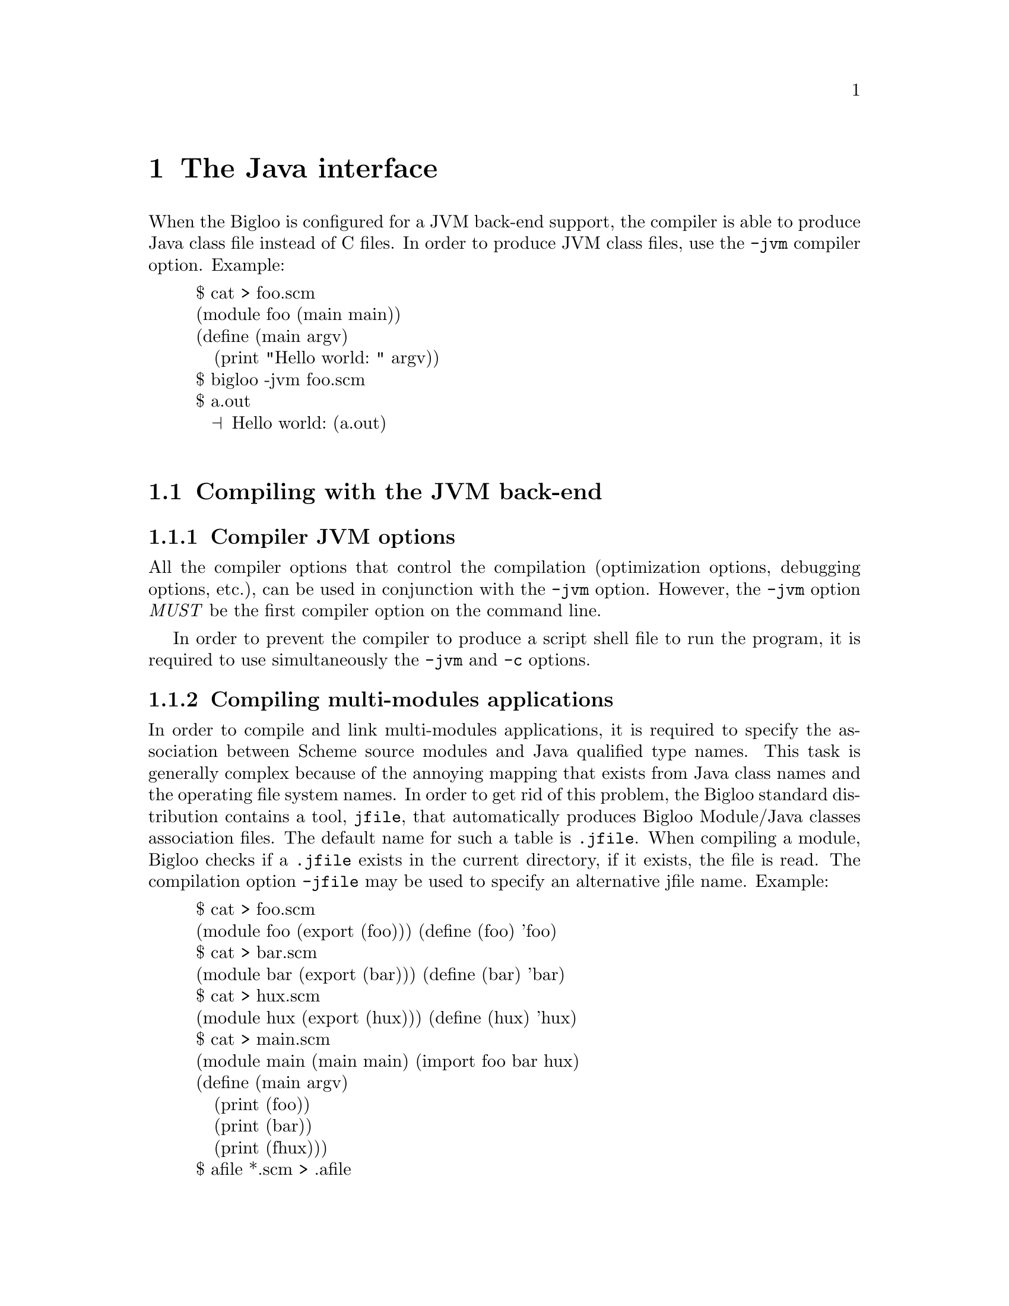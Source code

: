 @c =================================================================== @c
@c    serrano/prgm/project/bigloo/manuals/java.texi                    @c
@c    ------------------------------------------------------------     @c
@c    Author      :  Manuel Serrano                                    @c
@c    Creation    :  Mon Jun 15 14:02:43 1998                          @c
@c    Last change :  Tue Nov 13 06:12:57 2001 (serrano)                @c
@c    Copyright   :  2000-01 Manuel Serrano                            @c
@c    ------------------------------------------------------------     @c
@c    The foreign interface                                            @c
@c =================================================================== @c

@c ------------------------------------------------------------------- @c
@c    The foreign interface                                            @c
@c ------------------------------------------------------------------- @c
@node Java Interface, Bigloo Libraries, C Interface, Top
@comment  node-name,  next,  previous,  up
@chapter The Java interface
@cindex Java interface

When the Bigloo is configured for a JVM back-end support, the compiler is
able to produce Java class file instead of C files. In order to produce 
JVM class files, use the @code{-jvm} compiler option. Example:

@display
$ cat > foo.scm
(module foo (main main))
(define (main argv)
   (print "Hello world: " argv))
$ bigloo -jvm foo.scm
$ a.out
  @print{} Hello world: (a.out)

@end display

@menu
* Compiling with the JVM back-end::  
* JVM back-end and SRFI-0::
* Limitation of the JVM back-end::
* Connecting Scheme and Java code::
* Performance of the JVM back-end::
@end menu

@c ------------------------------------------------------------------- @c
@c    Compiling using the JVM back-end                                 @c
@c ------------------------------------------------------------------- @c
@node Compiling with the JVM back-end, JVM back-end and SRFI-0, , Java Interface

@comment  node-name,  next,  previous,  up
@section Compiling with the JVM back-end
@cindex Compiling with the JVM back-end

@subsection Compiler JVM options
@cindex compiler JVM options

All the compiler options that control the compilation (optimization options,
debugging options, etc.), can be used in conjunction with the @code{-jvm} option.
However, the @code{-jvm} option @emph{MUST} be the first compiler option
on the command line.

In order to prevent the compiler to produce a script shell file to run
the program, it is required to use simultaneously the @code{-jvm} and 
@code{-c} options.

@subsection Compiling multi-modules applications
@cindex jfile
@cindex .jfile

In order to compile and link multi-modules applications, it is required
to specify the association between Scheme source modules and Java
qualified type names. This task is generally complex because of the
annoying mapping that exists from Java class names and the operating
file system names. In order to get rid of this problem, the Bigloo
standard distribution contains a tool, @code{jfile}, that automatically
produces Bigloo Module/Java classes association files. The default name
for such a table is @code{.jfile}. When compiling a module, Bigloo checks
if a @code{.jfile} exists in the current directory, if it exists, the
file is read. The compilation option @code{-jfile} may be used to
specify an alternative jfile name. Example:

@display
$ cat > foo.scm
(module foo (export (foo))) (define (foo) 'foo)
$ cat > bar.scm
(module bar (export (bar))) (define (bar) 'bar)
$ cat > hux.scm
(module hux (export (hux))) (define (hux) 'hux)
$ cat > main.scm
(module main (main main) (import foo bar hux)
(define (main argv)
   (print (foo))
   (print (bar))
   (print (fhux)))
$ afile *.scm > .afile
$ jfile *.scm > .jfile
$ bigloo -jvm -c foo.scm
$ bigloo -jvm -c bar.scm
$ bigloo -jvm -c hux.scm
$ bigloo -jvm main.scm foo.class bar.class hux.class
@end display

For an explanation about the @code{.afile}, @pxref{Modules}.

@c ------------------------------------------------------------------- @c
@c    JVM back-end and SRFI-0                                          @c
@c ------------------------------------------------------------------- @c
@node JVM back-end and SRFI-0, Limitation of the JVM back-end, Compiling with the JVM back-end, Java Interface
@section JVM back-end and SRFI-0
@cindex SRFI-0:bigloo-jvm
@cindex SRFI-0:bigloo-c

The currently running back-end may be tested by the means of the SRFI-0
@code{cond-expand} form (@pxref{SRFIs}). That is, when the JVM is ran,
the @code{bigloo-jvm} clause is true. Otherwise, the @code{bigloo-c}
is true. Example:

@display
$ cat > foo.scm
(module foo (main main))
(define (main argv)
   (cond-expand
      (bigloo-jvm (print "JVM back-end"))
      (bigloo-c (print "C back-end"))
      (else (error "main" "unsupported back-end" #unspecified))))
$ bigloo -jvm foo.scm
$ a.out
  @print{} JVM back-end
$ bigloo foo.scm
$ a.out
  @print{} C back-end
@end display

@c ------------------------------------------------------------------- @c
@c    Limitation imposed by the JVM back-end                           @c
@c ------------------------------------------------------------------- @c
@node Limitation of the JVM back-end, Connecting Scheme and Java code, JVM back-end and SRFI-0, Java Interface
@comment  node-name,  next,  previous,  up
@section Limitation of the JVM back-end
@cindex Limitation of the JVM back-end

The JVM back-end supports the entire Bigloo source language but the
@code{call/cc} function. More precisely, using the JVM back-end, the
continuation reified in a @code{call/cc} form can only be invoked in the
dynamic extent of that form. 

The other restrictions of the C back-end apply to the JVM
back-end. Mainly, 

@itemize @bullet

@item Bigloo is not able to compile all the tail recursive call
without stack consumption (however, most of the tail recursive calls are
optimized by Bigloo and don't use stack activation frames).

@item Bigloo compiled applications do not check for arithmetic overflow.

@item When compiling to Jvm, the @code{extern} module clauses are not used.

@item Jvm runtime system does support the following function @code{chdir}.

@item Jvm runtime system support for @code{chmod} is restricted.

@item In order to read a shell variable from a Bigloo compiled Jvm program,
      you have to use the Bigloo link option @code{-jvm-env} @emph{when}
      linking that program. However, some shell variables are 
      automatically defined (@code{HOME}, @code{USER}, @code{CLASSPATH} and
      @code{TMPDIR}.

@item JVM code generation does not support @code{pragma} forms. 

@end itemize

@c ------------------------------------------------------------------- @c
@c    Connecting Scheme and Java code                                  @c
@c ------------------------------------------------------------------- @c
@node Connecting Scheme and Java code, Performance of the JVM back-end, Limitation of the JVM back-end, Java Interface
@comment  node-name,  next,  previous,  up
@section Connecting Scheme and Java code
@cindex Connecting Scheme and Java code

When compiling and linking with the JVM back-end, Bigloo source code may
use the Java API. That is, Bigloo Scheme source code may use (refer or set)
Java static variables, Bigloo source code may call static or virtual
Java methods. In addition, Bigloo variables and functions may be exported
to Java, that is use, set or called in Java source code. Java module clauses
are enabled (read and parsed) only when compiling to JVM byte code.

Java definitions are declared in Bigloo modules by the mean of a Bigloo
module clause: the @emph{java} module clause. The syntax of a @emph{Java}
clause is defined by:

@example
<java> @expansion{} <declare-class-clause>
     | <declare-abstract-class-clause>
     | <extend-class-clause>
     | <array-clause>
     | <export-clause>
@end example

As for the @emph{extern} clause, @emph{java} clauses are automatically
``transmitted'' by the importation process.  That is, if module
@code{module1} imports a module @code{module2}, @code{module} treats the
@code{java} clauses of @code{module2} as though they were included in
its own module declaration. Redefinition of a variable or a function
already defined in an java clause is an error. However, the definition of
a Java class or an Java abstract class may be enriched from module to
module.

@c -- Automatic extern clauses generation ---------------------------- @c
@menu
* Automatic Java clauses generation::  
* Declaring Java classes::
* Declaring abstract Java classes::
* Extending Java classes::
* Declaring Java arrays::
* Exporting Scheme variables::
* Bigloo runtime customization::
* Bigloo module initialization::
@end menu

@node Automatic Java clauses generation, Declaring Java classes, Connecting Scheme and Java code, Connecting Scheme and Java code
@comment  node-name,  next,  previous,  up
@subsection Automatic Java clauses generation
@cindex Automatic Java clauses generation
@cindex @code{jigloo}

Java clauses can be automatically generated using the Jigloo program
which is distributed in the same package as Bigloo. Using Jigloo may be
a good way to understand how Java classes, methods, and variables have to 
be declared in Bigloo. Jigloo reads Java @emph{class} files and generate the 
Bigloo java clauses for that classes.

@c -- Declaring a Java class ----------------------------------------- @c
@node Declaring Java classes, Declaring abstract Java classes, Automatic Java clauses generation, Connecting Scheme and Java code
@comment  node-name,  next,  previous,  up
@subsection Declaring Java classes
@cindex Declaring Java classes
The <declare-class-clause> clause denotes importation of Java classes.

@example
<declare-class-clause> @expansion{} @code{(}class <typed-ident> <slot>* <string>@code{)} 
<slot> @expansion{} <field> | <method> | <constructor>
<field> @expansion{} @code{(field} <modifier> <typed-ident> <string>@code{)}
<method> @expansion{} @code{(field} <modifier> <typed-ident> @code{(}<typed-ident>*@code{)} <string>@code{)}
<constructor> @expansion{} @code{(constructor} <ident> @code{(}<typed-ident>*@code{))}
<modifier> @expansion{} @code{public} | @code{private} | @code{protected}
     | @code{static} | @code{final} | @code{synchronized} | @code{abstract}
@end example

When the compiler encounters a Java class declaration, it automatically
creates a predicate. If the class identifier is @code{id}, the predicate
is named @code{id?}. In addition, the compiler generates functions that
fetch and set the field values. For a field named @code{f}, these functions
are named @code{id-f} and @code{id-f-set!}. Methods and constructors are
also always prefixed the name of the class. That is, for a method named 
@code{m} of a class @code{k}, the Scheme name of the method is @code{k-m}.

Example:

@smalllisp
(module java-example
   (java (class point
            (constructor new-default ())
            (field x::int "x")
            (method show::void (::point) "show")
            (method static statistics::int () "PointStatistics")
            "Point")
         (class point-3d::point
            "Point3D")))

(let ((p (point-new-default)))
   (print (point? p))   @print{} @code{#t}
   (point-x-set! p 3)
   (print (point-x p))) @print{} @code{3}
@end smalllisp

@c -- Declaring an abstract Java class ------------------------------- @c
@node Declaring abstract Java classes, Extending Java classes, Declaring Java classes, Connecting Scheme and Java code
@subsection Declaring abstract Java classes
@cindex Declaring abstract Java classes

A Bigloo abstract Java class declaration corresponds to a Java interface.
It cannot be instantiate but regular classes may inherit from it.

@example
<declare-abstract-class-clause> @expansion{} @code{(}abstract-class <typed-ident> <slot>* <string>@code{)} 
@end example

@c -- Extending a Java class ----------------------------------------- @c
@node Extending Java classes, Declaring Java arrays, Declaring abstract Java classes, Connecting Scheme and Java code
@subsection Extending Java classes
A class definition may be split into several pieces. One class declaration
(see <declare-class-clause>) and several extensions. The syntax for a Java
class extension is:

@example
<extend-class-clause> @expansion{} @code{(}class <typed-ident> <slot>*@code{)} 
@end example

Example:

@smalllisp
(module java-example2
   (import java-example)
   (java (class point 
            (field y::int "y")
            (field static num::int "point_num")
            (constructor new (::int ::int)))))
@end smalllisp

@c -- Declaring Java arrays ------------------------------------------ @c
@node Declaring Java arrays, Exporting Scheme variables, Extending Java classes, Connecting Scheme and Java code
@subsection Declaring Java arrays
@cindex Declaring Java arrays

Java arrays may be allocated and used inside Scheme code. The syntax of
a Java array module clause is:

@example
<array-clause> @expansion{} @code{(array} <ident> <typed-ident>@code{)}
@end example

The <typed-ident> must refer to the name of an existing type (i.e., a
primitive Bigloo type, a Bigloo class, an already defined Java class or
an already defined Java array). For an array named @code{ar}, Bigloo
generates:

@itemize @bullet

@item a creator named @code{make-ar} which is a function of one integer 
      argument.

@item a predicate named @code{ar?}.

@item a getter named @code{ar-ref} which is a function of one integer argument.

@item a setter named @code{ar-set!} which is a function of two arguments, an
      integer and a value of the array item types.

@item a length named @code{ar-length}.

@end itemize

Example:

@smalllisp
(module foo
   (java (array int* ::int)
         (class bar
            (method static hello::int (::int*) "hello")
            "bar"))
   (main main))

(define (main argv)
   (let ((tab (make-int* 2)))
      (int*-set! tab 0 3)
      (int*-set! tab 1 6)
      (print (bar-hello tab))))
@end smalllisp

@c -- Exporting Scheme variables ------------------------------------- @c
@node Exporting Scheme variables, Bigloo runtime customization, Declaring Java arrays, Connecting Scheme and Java code
@subsection Exporting Scheme variables
@cindex Exporting Scheme variables to Java

As for the C connection, a Scheme variable (or function) can be exported
to the Java world if and only if it is also exported using an
@code{export} Java clause. Type information is given in the Scheme
exportation, thus, the only requirement for a variable to be Java
exported is to be given a Java name. The Java <export-clause> does
this:

@example
<export-clause> @expansion{} @code{(export} <ident> <string>@code{)}
@end example
 
Here is an example of exportation:

@smalllisp
(module example
   (export (fib::long ::long))
   (java (export fib "scheme_fib")))

(define (fib x) (if (< x 2) 1 ...))
@end smalllisp

@c -- Bigloo runtime customization ----------------------------------- @c
@node Bigloo runtime customization, Bigloo module initialization, Exporting Scheme variables, Connecting Scheme and Java code
@subsection Bigloo runtime customization
@pindex bigloo.foreign.must_exitp

When the Scheme program completes normally, that is when the last
expression of the Bigloo main is executed without error, the Bigloo runtime
system explicitly call the Java function @code{System.exit}. In some
situation, it may be useful to disable this call. For this, one
must set the @code{boolean} Java static variable 
@code{bigloo.foreign.must_exitp} to @code{false}. This can be implemented
in Java or in Scheme. Here is a Scheme module that sets the variable to
@code{false}.

@smalllisp
(module no-exit
  (java (class bigloo
           (field static must-exitp::bool "must_exitp")
           "bigloo.foreign")))

(cond-expand
  (bigloo-jvm (set! bigloo-must-exitp #f)))
@end smalllisp

@c -- Bigloo module initialization ----------------------------------- @c
@node Bigloo module initialization, ,Bigloo runtime customization, Connecting Scheme and Java code
@subsection Bigloo module initialization
@cindex -jvm-cinit-module

By default Bigloo modules are initialized when the application starts. It might
be convenient to initialize the module when the Java classes implementing
the Bigloo modules are loaded. It is possible to drive the Bigloo compiler
to introduce code inside the Java class constructors for initializing the
modules. This is the role of the @code{-jvm-cinit-module} compiler option.


@c ------------------------------------------------------------------- @c
@c    Performance of the JVM back-end                                  @c
@c ------------------------------------------------------------------- @c
@node Performance of the JVM back-end, , Connecting Scheme and Java code, Java Interface
@comment  node-name,  next,  previous,  up
@section Performance of the JVM back-end
@cindex Performance of the JVM back-end

We are currently improving and investigating about the performance of
the JVM back-end. JVM performance is extremely sensitive to the host
platform (for instance, very unfortunately, Linux seems to be a poor
platform to run JVM code). Currently, it seems that the JVM back-end
produces codes that are in between 4 times and 10 times slower than
codes produced by the C back-end. The ratio between JVM and C is subject
to changes. The gap between JVM and C code is bound to bridge because
of the huge amount of efforts applied to efficiently implement Java
virtual machines.
